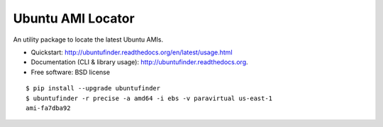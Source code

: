 ==================
Ubuntu AMI Locator
==================

.. image:: https://badge.fury.io/py/ubuntufinder.png
    :target: http://badge.fury.io/py/ubuntufinder

.. image:: https://travis-ci.org/krallin/ubuntufinder.png?branch=master
        :target: https://travis-ci.org/krallin/ubuntufinder

.. image:: https://pypip.in/d/ubuntufinder/badge.png
        :target: https://crate.io/packages/ubuntufinder?version=latest


An utility package to locate the latest Ubuntu AMIs.

* Quickstart: http://ubuntufinder.readthedocs.org/en/latest/usage.html
* Documentation (CLI & library usage): http://ubuntufinder.readthedocs.org.
* Free software: BSD license

::

    $ pip install --upgrade ubuntufinder
    $ ubuntufinder -r precise -a amd64 -i ebs -v paravirtual us-east-1
    ami-fa7dba92
